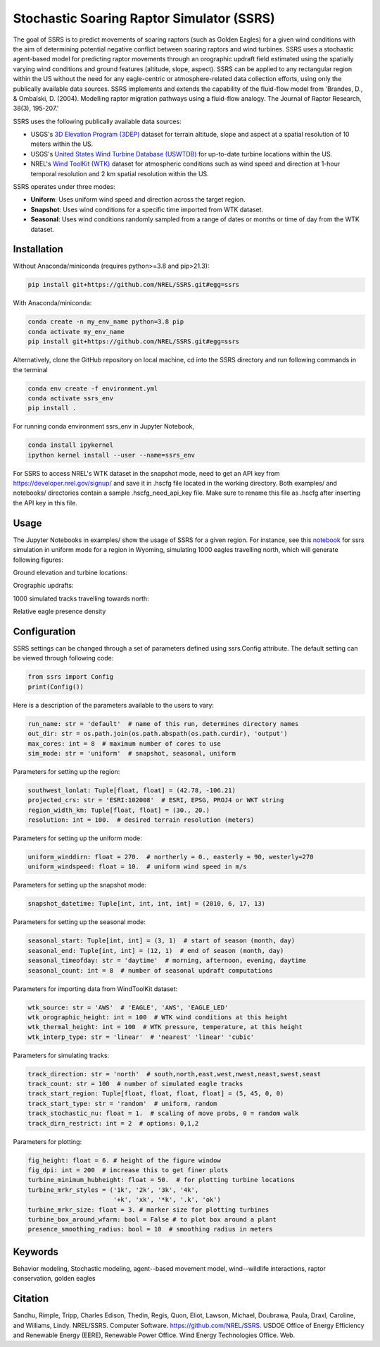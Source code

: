 Stochastic Soaring Raptor Simulator (SSRS)
===========================================

The goal of SSRS is to predict movements of soaring raptors (such as
Golden Eagles) for a given wind conditions with the aim of determining
potential negative conflict between soaring raptors and wind
turbines. SSRS uses a stochastic agent-based model for predicting raptor
movements through an orographic updraft field estimated using the
spatially varying wind conditions and ground features (altitude, slope, aspect).
SSRS can be applied to any rectangular region within the US without the
need for any eagle-centric or atmosphere-related data collection efforts, using
only the publically available data sources. SSRS implements and extends the
capability of the fluid-flow model from 'Brandes, D., & Ombalski, D. (2004). 
Modelling raptor migration pathways using a fluid-flow analogy. The Journal
of Raptor Research, 38(3), 195-207.'


SSRS uses the following publically available data sources:

* USGS's `3D Elevation Program (3DEP) <https://www2.jpl.nasa.gov/srtm/>`_ dataset for terrain altitude, slope and aspect at a spatial resolution of 10 meters within the US.
* USGS's `United States Wind Turbine Database (USWTDB) <https://eerscmap.usgs.gov/uswtdb/>`_ for up-to-date turbine locations within the US.
* NREL's `Wind ToolKit (WTK) <https://www.nrel.gov/grid/wind-toolkit.html>`_ dataset for atmospheric conditions such as wind speed and direction at 1-hour temporal resolution and 2 km spatial resolution within the US.

SSRS operates under three modes: 

* **Uniform**: Uses uniform wind speed and direction across the target region.
* **Snapshot**: Uses wind conditions for a specific time imported from WTK dataset.
* **Seasonal**: Uses wind conditions randomly sampled from a range of dates or months or time of day from the WTK dataset.


Installation
--------------
Without Anaconda/miniconda (requires python>=3.8 and pip>21.3):

.. code-block:: bash

    pip install git+https://github.com/NREL/SSRS.git#egg=ssrs

With Anaconda/miniconda:

.. code-block:: bash

    conda create -n my_env_name python=3.8 pip
    conda activate my_env_name
    pip install git+https://github.com/NREL/SSRS.git#egg=ssrs

Alternatively, clone the GitHub repository on local machine,
cd into the SSRS directory and run following commands in the terminal

.. code-block:: bash

    conda env create -f environment.yml
    conda activate ssrs_env
    pip install .

For running conda environment ssrs_env in Jupyter Notebook,

.. code-block:: bash

    conda install ipykernel
    ipython kernel install --user --name=ssrs_env

For SSRS to access NREL's WTK dataset in the snapshot mode, need to get an
API key from https://developer.nrel.gov/signup/ and save it in .hscfg file
located in the working directory. Both examples/ and notebooks/ directories
contain a sample .hscfg_need_api_key file. Make sure to rename this file as
.hscfg after inserting the API key in this file. 

Usage
--------------

The Jupyter Notebooks in examples/ show the usage of SSRS for a given region.
For instance, see this notebook_ for ssrs simulation in uniform mode for a region
in Wyoming, simulating 1000 eagles travelling north, which will generate
following figures:

.. _notebook: notebooks/sample_ssrs_uniform.ipynb

Ground elevation and turbine locations:

.. image:: notebooks/output/run_wy/figs/elevation.png
    :width: 2000 px
    :scale: 20 %
    :align: left
    :alt: Ground elevation and turbine locations

Orographic updrafts:

.. image:: notebooks/output/run_wy/figs/uniform/s10d270_orograph.png
    :width: 2000 px
    :scale: 20 %
    :align: left
    :alt: Orographic updrafts

1000 simulated tracks travelling towards north:

.. image:: notebooks/output/run_wy/figs/uniform/s10d270_north_tracks.png
    :width: 2000 px
    :scale: 20 %
    :align: right
    :alt: 

Relative eagle presence density

.. image:: notebooks/output/run_wy/figs/uniform/s10d270_north_presence.png
    :width: 2000 px
    :scale: 20 %
    :align: right
    :alt: Relative eagle presence density


Configuration
--------------

SSRS settings can be changed through a set of parameters defined using
ssrs.Config attribute. The default setting can be viewed through following code:

.. code-block:: python

    from ssrs import Config
    print(Config())

Here is a description of the parameters available to the users to vary:

.. code-block:: python

    run_name: str = 'default'  # name of this run, determines directory names
    out_dir: str = os.path.join(os.path.abspath(os.path.curdir), 'output')
    max_cores: int = 8  # maximum number of cores to use
    sim_mode: str = 'uniform'  # snapshot, seasonal, uniform


Parameters for setting up the region:

.. code-block:: python

    southwest_lonlat: Tuple[float, float] = (42.78, -106.21)
    projected_crs: str = 'ESRI:102008'  # ESRI, EPSG, PROJ4 or WKT string
    region_width_km: Tuple[float, float] = (30., 20.)
    resolution: int = 100.  # desired terrain resolution (meters)


Parameters for setting up the uniform mode:

.. code-block:: python

    uniform_winddirn: float = 270.  # northerly = 0., easterly = 90, westerly=270
    uniform_windspeed: float = 10.  # uniform wind speed in m/s


Parameters for setting up the snapshot mode:

.. code-block:: python

    snapshot_datetime: Tuple[int, int, int, int] = (2010, 6, 17, 13)


Parameters for setting up the seasonal mode:

.. code-block:: python

    seasonal_start: Tuple[int, int] = (3, 1)  # start of season (month, day)
    seasonal_end: Tuple[int, int] = (12, 1)  # end of season (month, day)
    seasonal_timeofday: str = 'daytime'  # morning, afternoon, evening, daytime
    seasonal_count: int = 8  # number of seasonal updraft computations


Parameters for importing data from WindToolKit dataset: 

.. code-block:: python

    wtk_source: str = 'AWS'  # 'EAGLE', 'AWS', 'EAGLE_LED'
    wtk_orographic_height: int = 100  # WTK wind conditions at this height
    wtk_thermal_height: int = 100  # WTK pressure, temperature, at this height
    wtk_interp_type: str = 'linear'  # 'nearest' 'linear' 'cubic'


Parameters for simulating tracks:

.. code-block:: python

    track_direction: str = 'north'  # south,north,east,west,nwest,neast,swest,seast
    track_count: str = 100  # number of simulated eagle tracks
    track_start_region: Tuple[float, float, float, float] = (5, 45, 0, 0)
    track_start_type: str = 'random'  # uniform, random
    track_stochastic_nu: float = 1.  # scaling of move probs, 0 = random walk
    track_dirn_restrict: int = 2  # options: 0,1,2


Parameters for plotting:

.. code-block:: python

    fig_height: float = 6. # height of the figure window
    fig_dpi: int = 200  # increase this to get finer plots
    turbine_minimum_hubheight: float = 50.  # for plotting turbine locations
    turbine_mrkr_styles = ('1k', '2k', '3k', '4k',
                           '+k', 'xk', '*k', '.k', 'ok')
    turbine_mrkr_size: float = 3. # marker size for plotting turbines
    turbine_box_around_wfarm: bool = False # to plot box around a plant
    presence_smoothing_radius: bool = 10  # smoothing radius in meters


Keywords
--------------
Behavior modeling, Stochastic modeling, agent--based movement model, wind--wildlife interactions, raptor conservation, golden eagles

Citation
--------------
Sandhu, Rimple, Tripp, Charles Edison, Thedin, Regis, Quon, Eliot, Lawson, Michael, Doubrawa, Paula, Draxl, Caroline, and Williams, Lindy. NREL/SSRS. Computer Software. https://github.com/NREL/SSRS. USDOE Office of Energy Efficiency and Renewable Energy (EERE), Renewable Power Office. Wind Energy Technologies Office. Web.



